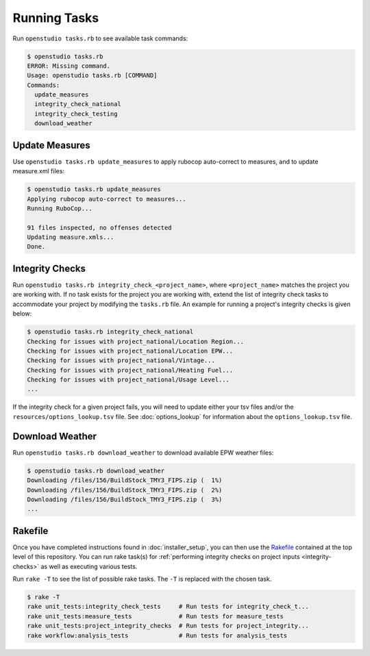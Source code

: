 Running Tasks
=============

Run ``openstudio tasks.rb`` to see available task commands:

.. code:: bash

  $ openstudio tasks.rb 
  ERROR: Missing command.
  Usage: openstudio tasks.rb [COMMAND]
  Commands:
    update_measures
    integrity_check_national
    integrity_check_testing
    download_weather

.. _update-measures:

Update Measures
---------------

Use ``openstudio tasks.rb update_measures`` to apply rubocop auto-correct to measures, and to update measure.xml files:

.. code:: bash

  $ openstudio tasks.rb update_measures
  Applying rubocop auto-correct to measures...
  Running RuboCop...

  91 files inspected, no offenses detected
  Updating measure.xmls...
  Done.

.. _integrity-checks:

Integrity Checks
----------------

Run ``openstudio tasks.rb integrity_check_<project_name>``, where ``<project_name>`` matches the project you are working with. If no task exists for the project you are working with, extend the list of integrity check tasks to accommodate your project by modifying the ``tasks.rb`` file. An example for running a project's integrity checks is given below:

.. code:: bash

  $ openstudio tasks.rb integrity_check_national
  Checking for issues with project_national/Location Region...
  Checking for issues with project_national/Location EPW...
  Checking for issues with project_national/Vintage...
  Checking for issues with project_national/Heating Fuel...
  Checking for issues with project_national/Usage Level...
  ...

If the integrity check for a given project fails, you will need to update either your tsv files and/or the ``resources/options_lookup.tsv`` file. See :doc:`options_lookup` for information about the ``options_lookup.tsv`` file.

.. download-weather:

Download Weather
----------------

Run ``openstudio tasks.rb download_weather`` to download available EPW weather files:

.. code:: bash

  $ openstudio tasks.rb download_weather
  Downloading /files/156/BuildStock_TMY3_FIPS.zip (  1%) 
  Downloading /files/156/BuildStock_TMY3_FIPS.zip (  2%) 
  Downloading /files/156/BuildStock_TMY3_FIPS.zip (  3%)
  ...

.. rakefile:

Rakefile
--------

Once you have completed instructions found in :doc:`installer_setup`, you can then use the `Rakefile <https://github.com/NREL/resstock/blob/develop/Rakefile>`_ contained at the top level of this repository. You can run rake task(s) for :ref:`performing integrity checks on project inputs <integrity-checks>` as well as executing various tests.

Run ``rake -T`` to see the list of possible rake tasks. The ``-T`` is replaced with the chosen task.

.. code:: bash

  $ rake -T
  rake unit_tests:integrity_check_tests     # Run tests for integrity_check_t...
  rake unit_tests:measure_tests             # Run tests for measure_tests
  rake unit_tests:project_integrity_checks  # Run tests for project_integrity...
  rake workflow:analysis_tests              # Run tests for analysis_tests
